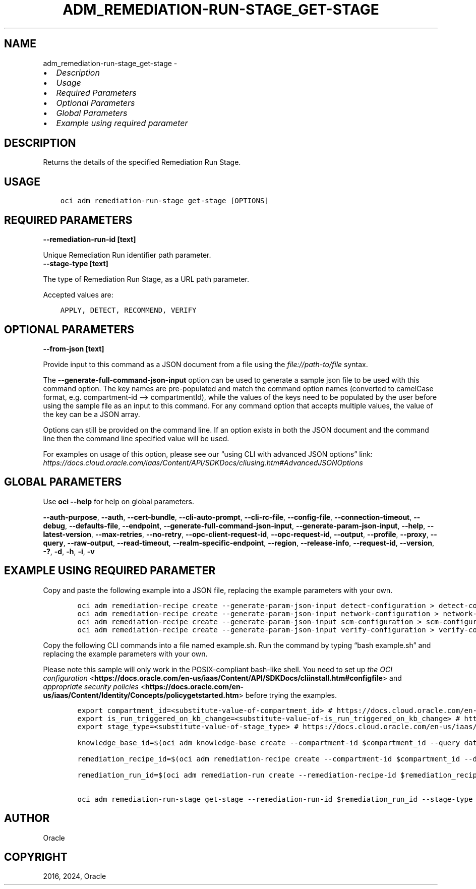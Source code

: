 .\" Man page generated from reStructuredText.
.
.TH "ADM_REMEDIATION-RUN-STAGE_GET-STAGE" "1" "Nov 18, 2024" "3.50.2" "OCI CLI Command Reference"
.SH NAME
adm_remediation-run-stage_get-stage \- 
.
.nr rst2man-indent-level 0
.
.de1 rstReportMargin
\\$1 \\n[an-margin]
level \\n[rst2man-indent-level]
level margin: \\n[rst2man-indent\\n[rst2man-indent-level]]
-
\\n[rst2man-indent0]
\\n[rst2man-indent1]
\\n[rst2man-indent2]
..
.de1 INDENT
.\" .rstReportMargin pre:
. RS \\$1
. nr rst2man-indent\\n[rst2man-indent-level] \\n[an-margin]
. nr rst2man-indent-level +1
.\" .rstReportMargin post:
..
.de UNINDENT
. RE
.\" indent \\n[an-margin]
.\" old: \\n[rst2man-indent\\n[rst2man-indent-level]]
.nr rst2man-indent-level -1
.\" new: \\n[rst2man-indent\\n[rst2man-indent-level]]
.in \\n[rst2man-indent\\n[rst2man-indent-level]]u
..
.INDENT 0.0
.IP \(bu 2
\fI\%Description\fP
.IP \(bu 2
\fI\%Usage\fP
.IP \(bu 2
\fI\%Required Parameters\fP
.IP \(bu 2
\fI\%Optional Parameters\fP
.IP \(bu 2
\fI\%Global Parameters\fP
.IP \(bu 2
\fI\%Example using required parameter\fP
.UNINDENT
.SH DESCRIPTION
.sp
Returns the details of the specified Remediation Run Stage.
.SH USAGE
.INDENT 0.0
.INDENT 3.5
.sp
.nf
.ft C
oci adm remediation\-run\-stage get\-stage [OPTIONS]
.ft P
.fi
.UNINDENT
.UNINDENT
.SH REQUIRED PARAMETERS
.INDENT 0.0
.TP
.B \-\-remediation\-run\-id [text]
.UNINDENT
.sp
Unique Remediation Run identifier path parameter.
.INDENT 0.0
.TP
.B \-\-stage\-type [text]
.UNINDENT
.sp
The type of Remediation Run Stage, as a URL path parameter.
.sp
Accepted values are:
.INDENT 0.0
.INDENT 3.5
.sp
.nf
.ft C
APPLY, DETECT, RECOMMEND, VERIFY
.ft P
.fi
.UNINDENT
.UNINDENT
.SH OPTIONAL PARAMETERS
.INDENT 0.0
.TP
.B \-\-from\-json [text]
.UNINDENT
.sp
Provide input to this command as a JSON document from a file using the \fI\%file://path\-to/file\fP syntax.
.sp
The \fB\-\-generate\-full\-command\-json\-input\fP option can be used to generate a sample json file to be used with this command option. The key names are pre\-populated and match the command option names (converted to camelCase format, e.g. compartment\-id –> compartmentId), while the values of the keys need to be populated by the user before using the sample file as an input to this command. For any command option that accepts multiple values, the value of the key can be a JSON array.
.sp
Options can still be provided on the command line. If an option exists in both the JSON document and the command line then the command line specified value will be used.
.sp
For examples on usage of this option, please see our “using CLI with advanced JSON options” link: \fI\%https://docs.cloud.oracle.com/iaas/Content/API/SDKDocs/cliusing.htm#AdvancedJSONOptions\fP
.SH GLOBAL PARAMETERS
.sp
Use \fBoci \-\-help\fP for help on global parameters.
.sp
\fB\-\-auth\-purpose\fP, \fB\-\-auth\fP, \fB\-\-cert\-bundle\fP, \fB\-\-cli\-auto\-prompt\fP, \fB\-\-cli\-rc\-file\fP, \fB\-\-config\-file\fP, \fB\-\-connection\-timeout\fP, \fB\-\-debug\fP, \fB\-\-defaults\-file\fP, \fB\-\-endpoint\fP, \fB\-\-generate\-full\-command\-json\-input\fP, \fB\-\-generate\-param\-json\-input\fP, \fB\-\-help\fP, \fB\-\-latest\-version\fP, \fB\-\-max\-retries\fP, \fB\-\-no\-retry\fP, \fB\-\-opc\-client\-request\-id\fP, \fB\-\-opc\-request\-id\fP, \fB\-\-output\fP, \fB\-\-profile\fP, \fB\-\-proxy\fP, \fB\-\-query\fP, \fB\-\-raw\-output\fP, \fB\-\-read\-timeout\fP, \fB\-\-realm\-specific\-endpoint\fP, \fB\-\-region\fP, \fB\-\-release\-info\fP, \fB\-\-request\-id\fP, \fB\-\-version\fP, \fB\-?\fP, \fB\-d\fP, \fB\-h\fP, \fB\-i\fP, \fB\-v\fP
.SH EXAMPLE USING REQUIRED PARAMETER
.sp
Copy and paste the following example into a JSON file, replacing the example parameters with your own.
.INDENT 0.0
.INDENT 3.5
.sp
.nf
.ft C
    oci adm remediation\-recipe create \-\-generate\-param\-json\-input detect\-configuration > detect\-configuration.json
    oci adm remediation\-recipe create \-\-generate\-param\-json\-input network\-configuration > network\-configuration.json
    oci adm remediation\-recipe create \-\-generate\-param\-json\-input scm\-configuration > scm\-configuration.json
    oci adm remediation\-recipe create \-\-generate\-param\-json\-input verify\-configuration > verify\-configuration.json
.ft P
.fi
.UNINDENT
.UNINDENT
.sp
Copy the following CLI commands into a file named example.sh. Run the command by typing “bash example.sh” and replacing the example parameters with your own.
.sp
Please note this sample will only work in the POSIX\-compliant bash\-like shell. You need to set up \fI\%the OCI configuration\fP <\fBhttps://docs.oracle.com/en-us/iaas/Content/API/SDKDocs/cliinstall.htm#configfile\fP> and \fI\%appropriate security policies\fP <\fBhttps://docs.oracle.com/en-us/iaas/Content/Identity/Concepts/policygetstarted.htm\fP> before trying the examples.
.INDENT 0.0
.INDENT 3.5
.sp
.nf
.ft C
    export compartment_id=<substitute\-value\-of\-compartment_id> # https://docs.cloud.oracle.com/en\-us/iaas/tools/oci\-cli/latest/oci_cli_docs/cmdref/adm/knowledge\-base/create.html#cmdoption\-compartment\-id
    export is_run_triggered_on_kb_change=<substitute\-value\-of\-is_run_triggered_on_kb_change> # https://docs.cloud.oracle.com/en\-us/iaas/tools/oci\-cli/latest/oci_cli_docs/cmdref/adm/remediation\-recipe/create.html#cmdoption\-is\-run\-triggered\-on\-kb\-change
    export stage_type=<substitute\-value\-of\-stage_type> # https://docs.cloud.oracle.com/en\-us/iaas/tools/oci\-cli/latest/oci_cli_docs/cmdref/adm/remediation\-run\-stage/get\-stage.html#cmdoption\-stage\-type

    knowledge_base_id=$(oci adm knowledge\-base create \-\-compartment\-id $compartment_id \-\-query data.id \-\-raw\-output)

    remediation_recipe_id=$(oci adm remediation\-recipe create \-\-compartment\-id $compartment_id \-\-detect\-configuration file://detect\-configuration.json \-\-is\-run\-triggered\-on\-kb\-change $is_run_triggered_on_kb_change \-\-knowledge\-base\-id $knowledge_base_id \-\-network\-configuration file://network\-configuration.json \-\-scm\-configuration file://scm\-configuration.json \-\-verify\-configuration file://verify\-configuration.json \-\-query data.id \-\-raw\-output)

    remediation_run_id=$(oci adm remediation\-run create \-\-remediation\-recipe\-id $remediation_recipe_id \-\-query data.id \-\-raw\-output)

    oci adm remediation\-run\-stage get\-stage \-\-remediation\-run\-id $remediation_run_id \-\-stage\-type $stage_type
.ft P
.fi
.UNINDENT
.UNINDENT
.SH AUTHOR
Oracle
.SH COPYRIGHT
2016, 2024, Oracle
.\" Generated by docutils manpage writer.
.
